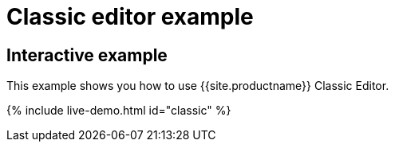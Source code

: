 = Classic editor example
:description: This example shows you how to use TinyMCE classic editor.
:description_short: Configure TinyMCE classic editor.
:keywords: example demo classic editor
:title_nav: Classic editor mode

== Interactive example

This example shows you how to use {{site.productname}} Classic Editor.

{% include live-demo.html id="classic" %}
